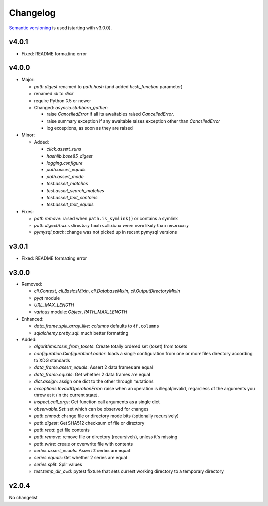 Changelog
=========
`Semantic versioning <semver_>`_ is used (starting with v3.0.0).

v4.0.1
------
- Fixed: README formatting error

v4.0.0
------
- Major:

  - `path.digest` renamed to `path.hash` (and added `hash_function` parameter)
  - renamed `cli` to `click`
  - require Python 3.5 or newer
  - Changed: `asyncio.stubborn_gather`:

    - raise `CancelledError` if all its awaitables raised `CancelledError`.
    - raise summary exception if any awaitable raises exception other than
      `CancelledError`
    - log exceptions, as soon as they are raised

- Minor:

  - Added:

    - `click.assert_runs`
    - `hashlib.base85_digest`
    - `logging.configure`
    - `path.assert_equals`
    - `path.assert_mode`
    - `test.assert_matches`
    - `test.assert_search_matches`
    - `test.assert_text_contains`
    - `test.assert_text_equals`

- Fixes:

  - `path.remove`: raised when ``path.is_symlink()`` or contains a symlink
  - `path.digest/hash`: directory hash collisions were more likely than necessary
  - `pymysql.patch`: change was not picked up in recent pymysql versions

v3.0.1
------
- Fixed: README formatting error

v3.0.0
------

- Removed: 

  - `cli.Context`, `cli.BasicsMixin`, `cli.DatabaseMixin`,
    `cli.OutputDirectoryMixin`
  - `pyqt` module
  - `URL_MAX_LENGTH`
  - `various` module: `Object`, `PATH_MAX_LENGTH`

- Enhanced:

  - `data_frame.split_array_like`: `columns` defaults to ``df.columns``
  - `sqlalchemy.pretty_sql`: much better formatting

- Added:

  - `algorithms.toset_from_tosets`: Create totally ordered set (toset) from
    tosets
  - `configuration.ConfigurationLoader`: loads a single configuration from one
    or more files directory according to XDG standards
  - `data_frame.assert_equals`: Assert 2 data frames are equal
  - `data_frame.equals`: Get whether 2 data frames are equal
  - `dict.assign`: assign one dict to the other through mutations
  - `exceptions.InvalidOperationError`: raise when an operation is
    illegal/invalid, regardless of the arguments you throw at it (in the
    current state).
  - `inspect.call_args`: Get function call arguments as a single dict
  - `observable.Set`: set which can be observed for changes
  - `path.chmod`: change file or directory mode bits (optionally recursively)
  - `path.digest`: Get SHA512 checksum of file or directory
  - `path.read`: get file contents
  - `path.remove`: remove file or directory (recursively), unless it's missing
  - `path.write`: create or overwrite file with contents
  - `series.assert_equals`: Assert 2 series are equal
  - `series.equals`: Get whether 2 series are equal
  - `series.split`: Split values
  - `test.temp_dir_cwd`: pytest fixture that sets current working directory to
    a temporary directory

v2.0.4
------
No changelist

.. _semver: http://semver.org/spec/v2.0.0.html
